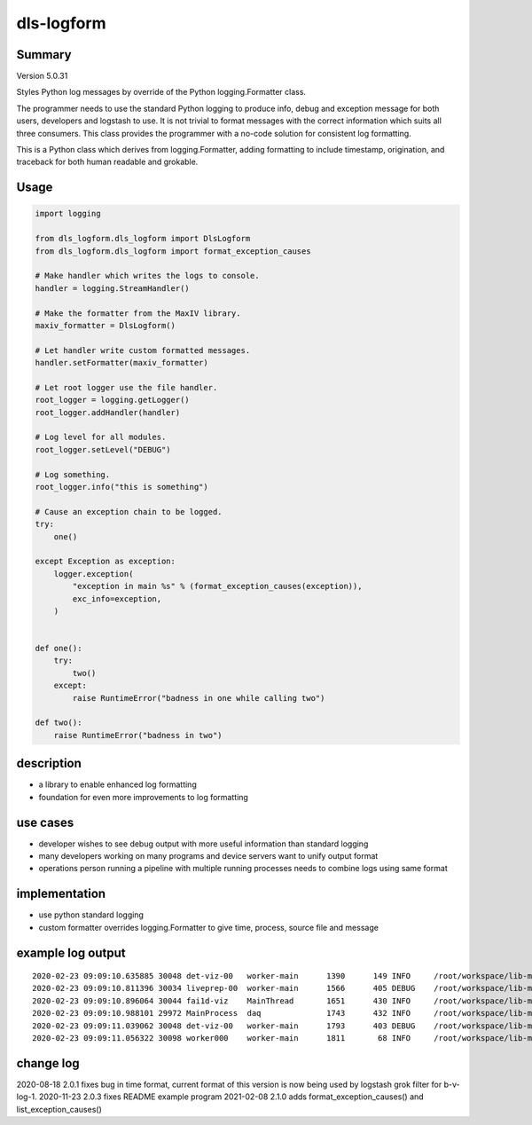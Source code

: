 dls-logform
===========

Summary
-------
Version 5.0.31

Styles Python log messages by override of the Python logging.Formatter
class.

The programmer needs to use the standard Python logging to produce info,
debug and exception message for both users, developers and logstash to
use. It is not trivial to format messages with the correct information
which suits all three consumers. This class provides the programmer with
a no-code solution for consistent log formatting.

This is a Python class which derives from logging.Formatter, adding
formatting to include timestamp, origination, and traceback for both
human readable and grokable.

Usage
-----

.. code:: python

   import logging

   from dls_logform.dls_logform import DlsLogform
   from dls_logform.dls_logform import format_exception_causes

   # Make handler which writes the logs to console.
   handler = logging.StreamHandler()

   # Make the formatter from the MaxIV library.
   maxiv_formatter = DlsLogform()

   # Let handler write custom formatted messages.
   handler.setFormatter(maxiv_formatter)

   # Let root logger use the file handler.
   root_logger = logging.getLogger()
   root_logger.addHandler(handler)

   # Log level for all modules.
   root_logger.setLevel("DEBUG")

   # Log something.
   root_logger.info("this is something")

   # Cause an exception chain to be logged.
   try:
       one()

   except Exception as exception:
       logger.exception(
           "exception in main %s" % (format_exception_causes(exception)),
           exc_info=exception,
       )


   def one():
       try:
           two()
       except:
           raise RuntimeError("badness in one while calling two")
       
   def two():
       raise RuntimeError("badness in two")

description
-----------

-  a library to enable enhanced log formatting
-  foundation for even more improvements to log formatting

use cases
---------

-  developer wishes to see debug output with more useful information
   than standard logging
-  many developers working on many programs and device servers want to
   unify output format
-  operations person running a pipeline with multiple running processes
   needs to combine logs using same format

implementation
--------------

-  use python standard logging
-  custom formatter overrides logging.Formatter to give time, process,
   source file and message

example log output
------------------

::

   2020-02-23 09:09:10.635885 30048 det-viz-00   worker-main      1390      149 INFO     /root/workspace/lib-maxiv-daqcluster/lib_maxiv_daqcluster/worker.py@69 worker process det-viz-00 started
   2020-02-23 09:09:10.811396 30034 liveprep-00  worker-main      1566      405 DEBUG    /root/workspace/lib-maxiv-valkyrie-python/lib_maxiv_valkyrie/zmq_pubsub/writer.py@48 server to tcp://*:19108 binding
   2020-02-23 09:09:10.896064 30044 fai1d-viz    MainThread       1651      430 INFO     /root/workspace/lib-maxiv-daqcluster/lib_maxiv_daqcluster/liveview.py@57 liveview process fai1d-viz starting
   2020-02-23 09:09:10.988101 29972 MainProcess  daq              1743      432 INFO     /root/workspace/lib-maxiv-daqcluster/lib_maxiv_daqcluster/orchestrator.py@58 ScanSettingsKeywords.WORKER_COUNT is 1
   2020-02-23 09:09:11.039062 30048 det-viz-00   worker-main      1793      403 DEBUG    /root/workspace/lib-maxiv-valkyrie-python/lib_maxiv_valkyrie/zmq_pubsub/reader.py@50 client to tcp://localhost:19108 connecting
   2020-02-23 09:09:11.056322 30098 worker000    worker-main      1811       68 INFO     /root/workspace/lib-maxiv-daqcluster/lib_maxiv_daqcluster/worker.py@69 worker process worker000 started

change log
----------

2020-08-18 2.0.1 fixes bug in time format, current format of this
version is now being used by logstash grok filter for b-v-log-1.
2020-11-23 2.0.3 fixes README example program 2021-02-08 2.1.0 adds
format_exception_causes() and list_exception_causes()
